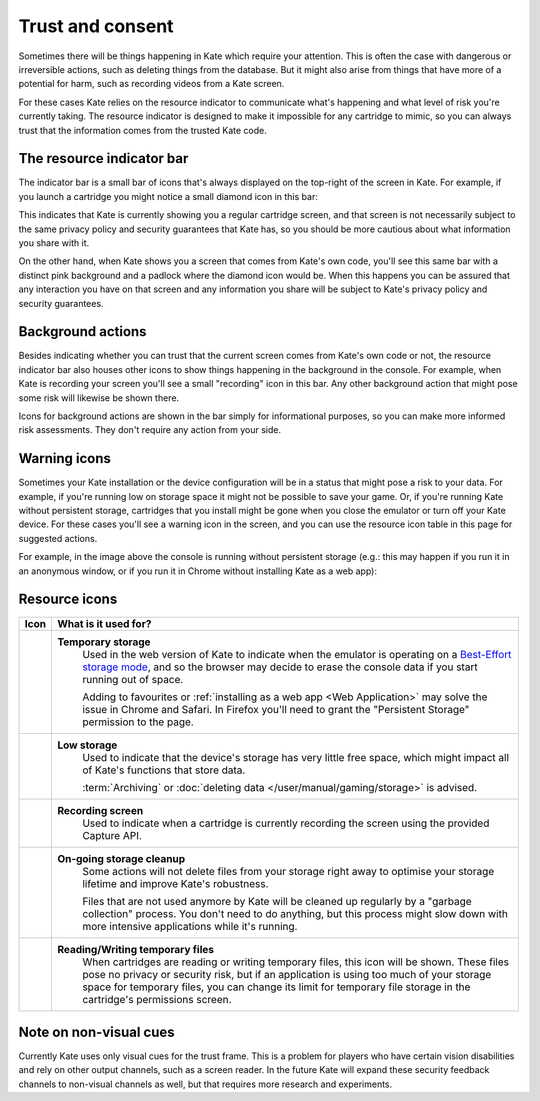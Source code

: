 Trust and consent
=================

Sometimes there will be things happening in Kate which require your
attention. This is often the case with dangerous or irreversible
actions, such as deleting things from the database. But it might
also arise from things that have more of a potential for harm,
such as recording videos from a Kate screen.

For these cases Kate relies on the resource indicator to communicate
what's happening and what level of risk you're currently taking. The
resource indicator is designed to make it impossible for any cartridge
to mimic, so you can always trust that the information comes from the
trusted Kate code.


The resource indicator bar
--------------------------

The indicator bar is a small bar of icons that's always displayed on the
top-right of the screen in Kate. For example, if you launch a cartridge
you might notice a small diamond icon in this bar:

.. image:: img/untrusted.png

This indicates that Kate is currently showing you a regular cartridge
screen, and that screen is not necessarily subject to the same privacy
policy and security guarantees that Kate has, so you should be more
cautious about what information you share with it.

On the other hand, when Kate shows you a screen that comes from Kate's
own code, you'll see this same bar with a distinct pink background and
a padlock where the diamond icon would be. When this happens you can
be assured that any interaction you have on that screen and any
information you share will be subject to Kate's privacy policy and
security guarantees.

.. image:: img/trusted.png


Background actions
------------------

Besides indicating whether you can trust that the current screen comes from
Kate's own code or not, the resource indicator bar also houses other icons
to show things happening in the background in the console. For example,
when Kate is recording your screen you'll see a small "recording" icon
in this bar. Any other background action that might pose some risk will
likewise be shown there.

.. image:: img/recording.png

Icons for background actions are shown in the bar simply for informational
purposes, so you can make more informed risk assessments. They don't
require any action from your side.


Warning icons
-------------

Sometimes your Kate installation or the device configuration will be in a
status that might pose a risk to your data. For example, if you're running
low on storage space it might not be possible to save your game. Or, if 
you're running Kate without persistent storage, cartridges that you install
might be gone when you close the emulator or turn off your Kate device.
For these cases you'll see a warning icon in the screen, and you can use
the resource icon table in this page for suggested actions.

For example, in the image above the console is running without persistent
storage (e.g.: this may happen if you run it in an anonymous window, or if
you run it in Chrome without installing Kate as a web app):

.. image:: img/temporary-storage.png



.. _resource indicator icons:

Resource icons
--------------

+-----------------------+-----------------------------------------------------+
| Icon                  | What is it used for?                                |
+=======================+=====================================================+
| |icon_tmp_storage|    | **Temporary storage**                               |
|                       |    Used in the web version of Kate to               |
|                       |    indicate when the emulator is operating on a     |
|                       |    `Best-Effort storage mode`_, and so the browser  |
|                       |    may decide to erase the console data if you      |
|                       |    start running out of space.                      |
|                       |                                                     |
|                       |    Adding to favourites or                          |
|                       |    :ref:`installing as a web app <Web Application>` |
|                       |    may solve the issue in Chrome and Safari.        |
|                       |    In Firefox you'll need to grant the              |
|                       |    "Persistent Storage" permission to the page.     |
+-----------------------+-----------------------------------------------------+
| |icon_low_storage|    | **Low storage**                                     |
|                       |   Used to indicate that the device's storage has    |
|                       |   very little free space, which might impact all    |
|                       |   of Kate's functions that store data.              |
|                       |                                                     |
|                       |   :term:`Archiving` or                              |
|                       |   :doc:`deleting data </user/manual/gaming/storage>`|
|                       |   is advised.                                       |
+-----------------------+-----------------------------------------------------+
| |icon_recording|      | **Recording screen**                                |
|                       |    Used to indicate when a cartridge is currently   |
|                       |    recording the screen using the provided Capture  |
|                       |    API.                                             |
+-----------------------+-----------------------------------------------------+
| |icon_gc|             | **On-going storage cleanup**                        |
|                       |    Some actions will not delete files from your     |
|                       |    storage right away to optimise your storage      |
|                       |    lifetime and improve Kate's robustness.          |
|                       |                                                     |
|                       |    Files that are not used anymore by Kate will be  |
|                       |    cleaned up regularly by a "garbage collection"   |
|                       |    process. You don't need to do anything, but this |
|                       |    process might slow down with more intensive      |
|                       |    applications while it's running.                 |
+-----------------------+-----------------------------------------------------+
| |icon_temp_file|      | **Reading/Writing temporary files**                 |
|                       |    When cartridges are reading or writing           |
|                       |    temporary files, this icon will be shown.        |
|                       |    These files pose no privacy or security risk,    |
|                       |    but if an application is using too much of your  |
|                       |    storage space for temporary files, you can       |
|                       |    change its limit for temporary file storage      |
|                       |    in the cartridge's permissions screen.           |
+-----------------------+-----------------------------------------------------+

.. |icon_tmp_storage| image:: img/icons/temporary-storage.png
   :width: 32px

.. |icon_low_storage| image:: img/icons/low-storage.png
   :width: 32px

.. |icon_recording| image:: img/icons/recording.png
   :width: 32px

.. |icon_gc| image:: img/icons/gc.png
  :width: 32px

.. |icon_temp_file| image:: img/icons/temp-file.png
  :width: 32px

.. _Best-Effort storage mode: https://developer.mozilla.org/en-US/docs/Web/API/Storage_API#bucket_modes


Note on non-visual cues
-----------------------

Currently Kate uses only visual cues for the trust frame. This is a problem
for players who have certain vision disabilities and rely on other output
channels, such as a screen reader. In the future Kate will expand these
security feedback channels to non-visual channels as well, but that requires
more research and experiments.